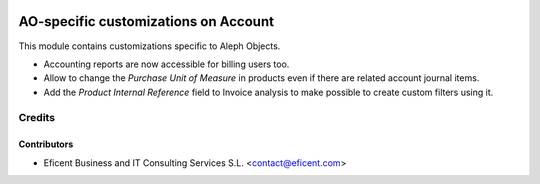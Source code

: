 .. image:: https://img.shields.io/badge/license-AGPL--3-blue.png
   :target: https://www.gnu.org/licenses/agpl
   :alt: License: AGPL-3

=====================================
AO-specific customizations on Account
=====================================

This module contains customizations specific to Aleph Objects.

* Accounting reports are now accessible for billing users too.
* Allow to change the *Purchase Unit of Measure* in products even if there are
  related account journal items.
* Add the *Product Internal Reference* field to Invoice analysis to make
  possible to create custom filters using it.

Credits
=======

Contributors
------------

* Eficent Business and IT Consulting Services S.L. <contact@eficent.com>
